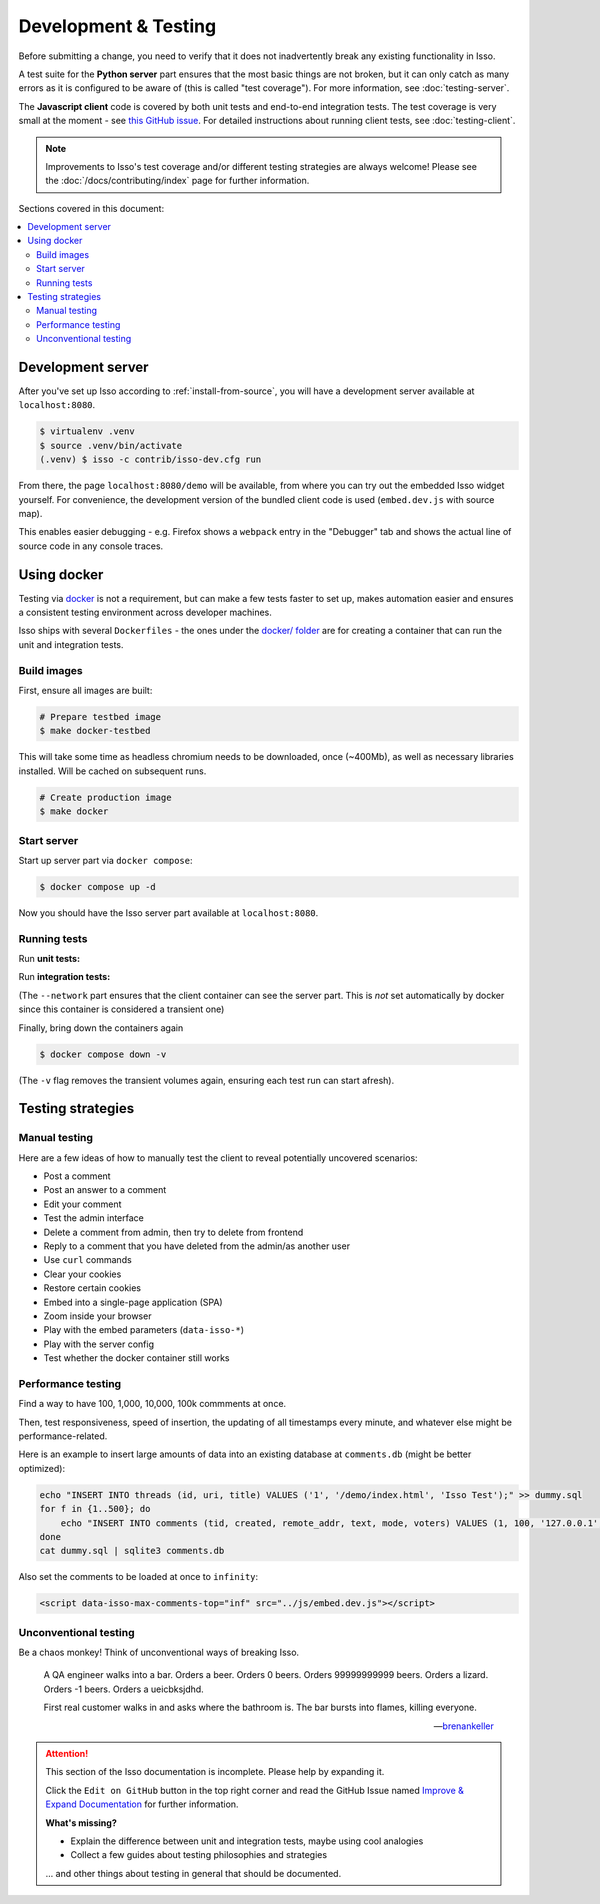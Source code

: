 Development & Testing
=====================

Before submitting a change, you need to verify that it does not inadvertently
break any existing functionality in Isso.

A test suite for the **Python server** part ensures that the most basic things
are not broken, but it can only catch as many errors as it is configured to be
aware of (this is called "test coverage"). For more information, see
:doc:`testing-server`.

The **Javascript client** code is covered by both unit tests and end-to-end
integration tests. The test coverage is very small at the moment - see
`this GitHub issue <https://github.com/posativ/isso/issues/754>`_.
For detailed instructions about running client tests, see
:doc:`testing-client`.

.. note::
   Improvements to Isso's test coverage and/or different testing strategies are
   always welcome! Please see the :doc:`/docs/contributing/index` page for
   further information.


Sections covered in this document:

.. contents::
    :local:


.. _development-server:

Development server
------------------

After you've set up Isso according to :ref:`install-from-source`, you will have
a development server available at ``localhost:8080``.

.. code-block:: bash

   $ virtualenv .venv
   $ source .venv/bin/activate
   (.venv) $ isso -c contrib/isso-dev.cfg run

From there, the page ``localhost:8080/demo`` will be available, from where you
can try out the embedded Isso widget yourself. For convenience, the development
version of the bundled client code is used (``embed.dev.js`` with source map).

This enables easier debugging - e.g. Firefox shows a ``webpack`` entry in the
"Debugger" tab and shows the actual line of source code in any console traces.

.. _testing-docker:

Using docker
------------

Testing via `docker <https://en.wikipedia.org/wiki/Docker_(software)>`_ is not
a requirement, but can make a few tests faster to set up, makes automation
easier and ensures a consistent testing environment across developer machines.

Isso ships with several ``Dockerfiles`` - the ones under the
`docker/ folder <https://github.com/posativ/isso/tree/master/docker>`_ are for
creating a container that can run the unit and integration tests.

Build images
^^^^^^^^^^^^

First, ensure all images are built:

.. code-block:: console

    # Prepare testbed image
    $ make docker-testbed

This will take some time as headless chromium needs to be downloaded, once
(~400Mb), as well as necessary libraries installed. Will be cached on subsequent
runs.

.. code-block:: console

    # Create production image
    $ make docker

Start server
^^^^^^^^^^^^

Start up server part via ``docker compose``:

.. code-block:: bash

    $ docker compose up -d

Now you should have the Isso server part available at ``localhost:8080``.

Running tests
^^^^^^^^^^^^^

Run **unit tests:**

.. code-block:: bash
    :emphasize-lines: 4

    $ docker run \
        --mount type=bind,source=${PWD}/package.json,target=/src/package.json,readonly \
        --mount type=bind,source=${PWD}/isso/js/,target=/src/isso/js/,readonly \
        isso-js-testbed npm run test-unit

Run **integration tests:**

.. code-block:: bash
    :emphasize-lines: 4-6

    $ docker run \
        --mount type=bind,source=${PWD}/package.json,target=/src/package.json,readonly \
        --mount type=bind,source=${PWD}/isso/js/,target=/src/isso/js/,readonly \
        --env ISSO_ENDPOINT='http://isso-dev.local:8080' \
        --network container:isso-server \
        isso-js-testbed npm run test-integration

(The ``--network`` part ensures that the client container can see the server
part. This is *not* set automatically by docker since this container is
considered a transient one)

Finally, bring down the containers again

.. code-block:: bash

    $ docker compose down -v

(The ``-v`` flag removes the transient volumes again, ensuring each test run
can start afresh).

Testing strategies
------------------

Manual testing
^^^^^^^^^^^^^^

Here are a few ideas of how to manually test the client to reveal potentially
uncovered scenarios:

- Post a comment
- Post an answer to a comment
- Edit your comment
- Test the admin interface
- Delete a comment from admin, then try to delete from frontend
- Reply to a comment that you have deleted from the admin/as another user
- Use ``curl`` commands
- Clear your cookies
- Restore certain cookies
- Embed into a single-page application (SPA)
- Zoom inside your browser
- Play with the embed parameters (``data-isso-*``)
- Play with the server config
- Test whether the docker container still works

Performance testing
^^^^^^^^^^^^^^^^^^^

Find a way to have 100, 1,000, 10,000, 100k commments at once.

Then, test responsiveness, speed of insertion, the updating of all timestamps
every minute, and whatever else might be performance-related.

Here is an example to insert large amounts of data into an existing database at
``comments.db`` (might be better optimized):

.. code-block:: bash

    echo "INSERT INTO threads (id, uri, title) VALUES ('1', '/demo/index.html', 'Isso Test');" >> dummy.sql
    for f in {1..500}; do
        echo "INSERT INTO comments (tid, created, remote_addr, text, mode, voters) VALUES (1, 100, '127.0.0.1', 'hello', 1, 0);" >> dummy.sql
    done
    cat dummy.sql | sqlite3 comments.db

Also set the comments to be loaded at once to ``infinity``:

.. code-block:: html

    <script data-isso-max-comments-top="inf" src="../js/embed.dev.js"></script>

Unconventional testing
^^^^^^^^^^^^^^^^^^^^^^

Be a chaos monkey! Think of unconventional ways of breaking Isso.


.. epigraph::

   A QA engineer walks into a bar. Orders a beer. Orders 0 beers. Orders
   99999999999 beers. Orders a lizard. Orders -1 beers. Orders a ueicbksjdhd.

   First real customer walks in and asks where the bathroom is. The bar bursts
   into flames, killing everyone.

   -- `brenankeller <https://twitter.com/brenankeller/status/1068615953989087232>`_

.. attention::

   This section of the Isso documentation is incomplete. Please help by expanding it.

   Click the ``Edit on GitHub`` button in the top right corner and read the
   GitHub Issue named
   `Improve & Expand Documentation <https://github.com/posativ/isso/issues/797>`_
   for further information.

   **What's missing?**

   - Explain the difference between unit and integration tests, maybe using cool
     analogies
   - Collect a few guides about testing philosophies and strategies

   ... and other things about testing in general that should be documented.
